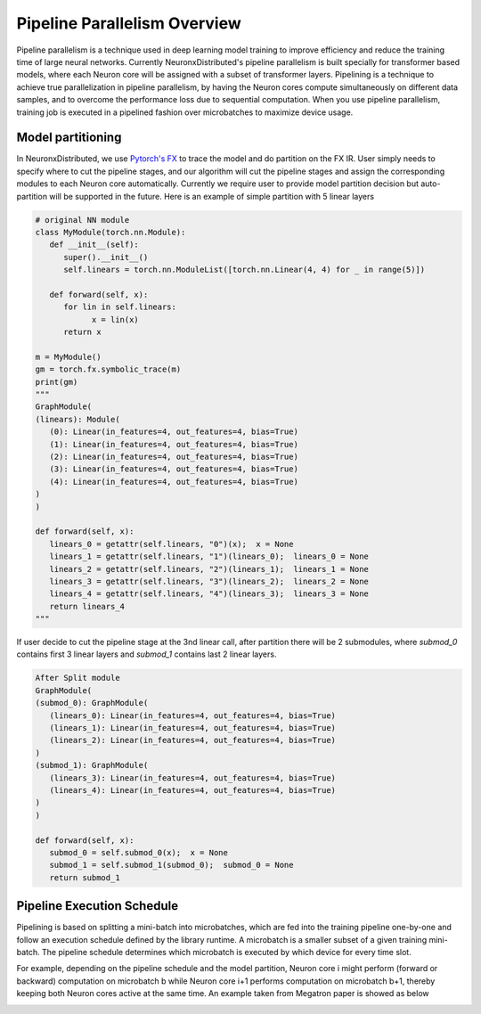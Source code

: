 .. _pipeline_parallelism_overview:

Pipeline Parallelism Overview 
===============================

Pipeline parallelism is a technique used in deep learning model training to improve efficiency 
and reduce the training time of large neural networks.
Currently NeuronxDistributed's pipeline parallelism is built specially for transformer based models,
where each Neuron core will be assigned with a subset of transformer layers.
Pipelining is a technique to achieve true parallelization in pipeline parallelism, 
by having the Neuron cores compute simultaneously on different data samples, 
and to overcome the performance loss due to sequential computation. 
When you use pipeline parallelism, training job is executed in a pipelined 
fashion over microbatches to maximize device usage.

Model partitioning
---------------------

In NeuronxDistributed, we use `Pytorch's FX <https://pytorch.org/docs/stable/fx.html>`__ to trace the model and do partition on the FX IR.
User simply needs to specify where to cut the pipeline stages, and our algorithm will cut the
pipeline stages and assign the corresponding modules to each Neuron core automatically.
Currently we require user to provide model partition decision but auto-partition will be supported in the future.
Here is an example of simple partition with 5 linear layers

.. code:: ipython3

   # original NN module
   class MyModule(torch.nn.Module):
      def __init__(self):
         super().__init__()
         self.linears = torch.nn.ModuleList([torch.nn.Linear(4, 4) for _ in range(5)])

      def forward(self, x):
         for lin in self.linears:
               x = lin(x)
         return x

   m = MyModule()
   gm = torch.fx.symbolic_trace(m)
   print(gm)
   """
   GraphModule(
   (linears): Module(
      (0): Linear(in_features=4, out_features=4, bias=True)
      (1): Linear(in_features=4, out_features=4, bias=True)
      (2): Linear(in_features=4, out_features=4, bias=True)
      (3): Linear(in_features=4, out_features=4, bias=True)
      (4): Linear(in_features=4, out_features=4, bias=True)
   )
   )

   def forward(self, x):
      linears_0 = getattr(self.linears, "0")(x);  x = None
      linears_1 = getattr(self.linears, "1")(linears_0);  linears_0 = None
      linears_2 = getattr(self.linears, "2")(linears_1);  linears_1 = None
      linears_3 = getattr(self.linears, "3")(linears_2);  linears_2 = None
      linears_4 = getattr(self.linears, "4")(linears_3);  linears_3 = None
      return linears_4
   """

If user decide to cut the pipeline stage at the 3nd linear call, after partition 
there will be 2 submodules, where `submod_0` contains first 3 linear layers 
and `submod_1` contains last 2 linear layers.

.. code:: ipython3

   After Split module
   GraphModule(
   (submod_0): GraphModule(
      (linears_0): Linear(in_features=4, out_features=4, bias=True)
      (linears_1): Linear(in_features=4, out_features=4, bias=True)
      (linears_2): Linear(in_features=4, out_features=4, bias=True)
   )
   (submod_1): GraphModule(
      (linears_3): Linear(in_features=4, out_features=4, bias=True)
      (linears_4): Linear(in_features=4, out_features=4, bias=True)
   )
   )

   def forward(self, x):
      submod_0 = self.submod_0(x);  x = None
      submod_1 = self.submod_1(submod_0);  submod_0 = None
      return submod_1

Pipeline Execution Schedule
----------------------------

Pipelining is based on splitting a mini-batch into microbatches, which are 
fed into the training pipeline one-by-one and follow an execution schedule defined 
by the library runtime. A microbatch is a smaller subset of a given training mini-batch. 
The pipeline schedule determines which microbatch is executed by which device for every time slot.

For example, depending on the pipeline schedule and the model partition, 
Neuron core i might perform (forward or backward) computation on microbatch b while Neuron core i+1 performs 
computation on microbatch b+1, thereby keeping both Neuron cores active at the same time. An example taken from
Megatron paper is showed as below

.. image:: images/pp_schedule.png
   :alt: Image: image.png
